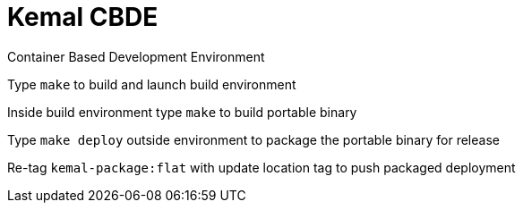 # Kemal CBDE 


Container Based Development Environment


Type `make` to build and launch build environment


Inside build environment type `make` to build portable binary

Type `make deploy` outside environment to package the portable binary for release

Re-tag `kemal-package:flat` with update location tag to push packaged deployment

